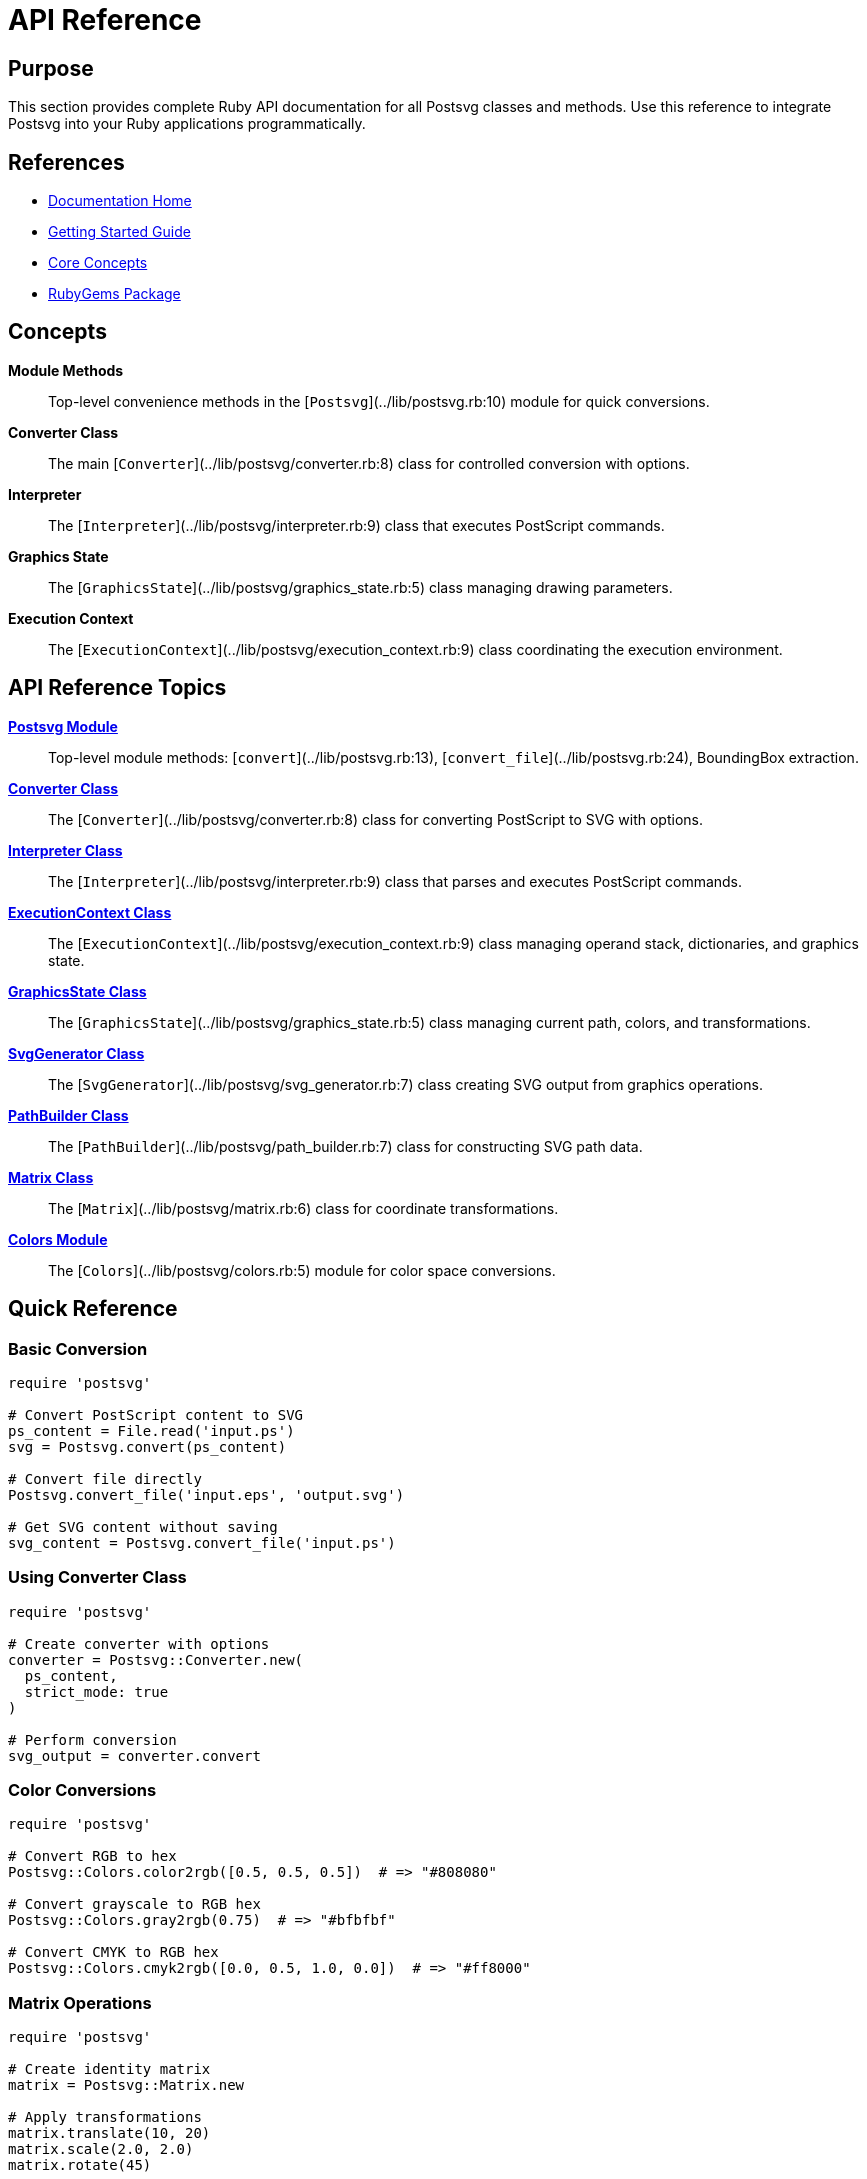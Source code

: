 = API Reference
:page-nav_order: 4

== Purpose

This section provides complete Ruby API documentation for all Postsvg classes and methods. Use this reference to integrate Postsvg into your Ruby applications programmatically.

== References

* link:index.adoc[Documentation Home]
* link:getting-started.adoc[Getting Started Guide]
* link:concepts.adoc[Core Concepts]
* link:https://rubygems.org/gems/postsvg[RubyGems Package]

== Concepts

**Module Methods**:: Top-level convenience methods in the [`Postsvg`](../lib/postsvg.rb:10) module for quick conversions.

**Converter Class**:: The main [`Converter`](../lib/postsvg/converter.rb:8) class for controlled conversion with options.

**Interpreter**:: The [`Interpreter`](../lib/postsvg/interpreter.rb:9) class that executes PostScript commands.

**Graphics State**:: The [`GraphicsState`](../lib/postsvg/graphics_state.rb:5) class managing drawing parameters.

**Execution Context**:: The [`ExecutionContext`](../lib/postsvg/execution_context.rb:9) class coordinating the execution environment.

== API Reference Topics

link:api-reference/postsvg-module.adoc[**Postsvg Module**]::
Top-level module methods: [`convert`](../lib/postsvg.rb:13), [`convert_file`](../lib/postsvg.rb:24), BoundingBox extraction.

link:api-reference/converter.adoc[**Converter Class**]::
The [`Converter`](../lib/postsvg/converter.rb:8) class for converting PostScript to SVG with options.

link:api-reference/interpreter.adoc[**Interpreter Class**]::
The [`Interpreter`](../lib/postsvg/interpreter.rb:9) class that parses and executes PostScript commands.

link:api-reference/execution-context.adoc[**ExecutionContext Class**]::
The [`ExecutionContext`](../lib/postsvg/execution_context.rb:9) class managing operand stack, dictionaries, and graphics state.

link:api-reference/graphics-state.adoc[**GraphicsState Class**]::
The [`GraphicsState`](../lib/postsvg/graphics_state.rb:5) class managing current path, colors, and transformations.

link:api-reference/svg-generator.adoc[**SvgGenerator Class**]::
The [`SvgGenerator`](../lib/postsvg/svg_generator.rb:7) class creating SVG output from graphics operations.

link:api-reference/path-builder.adoc[**PathBuilder Class**]::
The [`PathBuilder`](../lib/postsvg/path_builder.rb:7) class for constructing SVG path data.

link:api-reference/matrix.adoc[**Matrix Class**]::
The [`Matrix`](../lib/postsvg/matrix.rb:6) class for coordinate transformations.

link:api-reference/colors.adoc[**Colors Module**]::
The [`Colors`](../lib/postsvg/colors.rb:5) module for color space conversions.

== Quick Reference

=== Basic Conversion

[source,ruby]
----
require 'postsvg'

# Convert PostScript content to SVG
ps_content = File.read('input.ps')
svg = Postsvg.convert(ps_content)

# Convert file directly
Postsvg.convert_file('input.eps', 'output.svg')

# Get SVG content without saving
svg_content = Postsvg.convert_file('input.ps')
----

=== Using Converter Class

[source,ruby]
----
require 'postsvg'

# Create converter with options
converter = Postsvg::Converter.new(
  ps_content,
  strict_mode: true
)

# Perform conversion
svg_output = converter.convert
----

=== Color Conversions

[source,ruby]
----
require 'postsvg'

# Convert RGB to hex
Postsvg::Colors.color2rgb([0.5, 0.5, 0.5])  # => "#808080"

# Convert grayscale to RGB hex
Postsvg::Colors.gray2rgb(0.75)  # => "#bfbfbf"

# Convert CMYK to RGB hex
Postsvg::Colors.cmyk2rgb([0.0, 0.5, 1.0, 0.0])  # => "#ff8000"
----

=== Matrix Operations

[source,ruby]
----
require 'postsvg'

# Create identity matrix
matrix = Postsvg::Matrix.new

# Apply transformations
matrix.translate(10, 20)
matrix.scale(2.0, 2.0)
matrix.rotate(45)

# Transform points
result = matrix.apply_point(100, 100)
# => { x: transformed_x, y: transformed_y }

# Get SVG transform string
matrix.to_transform_string
# => "matrix(1.414,-1.414,1.414,1.414,10,20)"
----

== Error Handling

Postsvg defines custom error classes in [`lib/postsvg/errors.rb`](../lib/postsvg/errors.rb:1):

[source,ruby]
----
require 'postsvg'

begin
  svg = Postsvg.convert(malformed_ps)
rescue Postsvg::Error => e
  # Handle Postsvg-specific errors
  puts "Conversion error: #{e.message}"
rescue StandardError => e
  # Handle other errors
  puts "Unexpected error: #{e.message}"
end
----

**Error Classes:**

* `Postsvg::Error` - Base error class
* `Postsvg::ParseError` - Parsing errors
* `Postsvg::ConversionError` - Conversion errors
* `Postsvg::ValidationError` - Validation errors

== Strict Mode

Enable strict mode to fail on unknown operators:

[source,ruby]
----
# Strict mode with Converter
converter = Postsvg::Converter.new(
  ps_content,
  strict_mode: true
)

# Strict mode fails on unknown operators
begin
  svg = converter.convert
rescue Postsvg::Error => e
  puts "Unknown operator: #{e.message}"
end
----

Without strict mode, unknown operators are silently ignored.

== Thread Safety

Postsvg classes are not thread-safe. Create separate instances for concurrent operations:

[source,ruby]
----
# Bad: sharing converter across threads
converter = Postsvg::Converter.new(ps_content)
threads = 10.times.map do
  Thread.new { converter.convert }  # Not thread-safe!
end

# Good: one converter per thread
threads = 10.times.map do |i|
  Thread.new do
    ps = File.read("file_#{i}.ps")
    Postsvg::Converter.new(ps).convert
  end
end
----

== Performance Considerations

**Memory Usage:**
- Large PostScript files may consume significant memory during parsing
- Consider processing files in batches for bulk conversions

**Optimization:**
- Reuse `Converter` instances when possible (but not across threads)
- Use `convert_file` for direct file-to-file conversion
- Enable strict mode only during development/testing

== Next Steps

* Review link:cli-reference.adoc[CLI Reference] for command-line usage
* Explore link:advanced-topics.adoc[Advanced Topics] for complex scenarios
* Check link:concepts.adoc[Core Concepts] for architecture understanding
* See link:development.adoc[Development Guide] for extending Postsvg

== Bibliography

* link:api-reference/postsvg-module.adoc[Postsvg Module Documentation]
* link:api-reference/converter.adoc[Converter Class Documentation]
* link:https://ruby-doc.org/[Ruby Documentation]